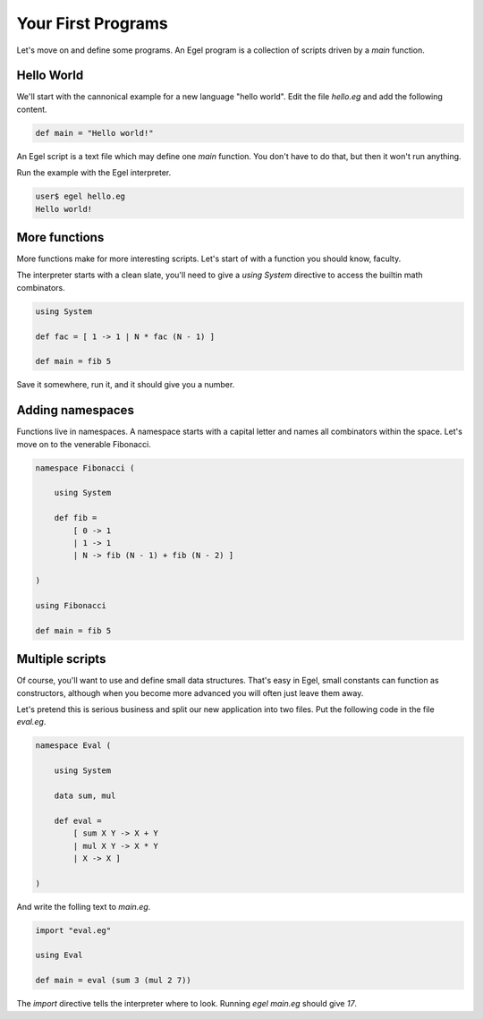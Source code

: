 Your First Programs
===================

Let's move on and define some programs. An Egel program
is a collection of scripts driven by a `main` function.

Hello World
-----------

We'll start with the cannonical example for a new language 
"hello world". Edit the file `hello.eg` and add the
following content.

.. code-block:: egel

    def main = "Hello world!"

An Egel script is a text file which may define one `main`
function. You don't have to do that, but then it won't
run anything.

Run the example with the Egel interpreter.

.. code-block:: bash

    user$ egel hello.eg
    Hello world!

More functions
--------------

More functions make for more interesting scripts. Let's
start of with a function you should know, faculty.

The interpreter starts with a clean slate, you'll need
to give a `using System` directive to access the builtin
math combinators.

.. code-block:: egel

    using System

    def fac = [ 1 -> 1 | N * fac (N - 1) ]

    def main = fib 5

Save it somewhere, run it, and it should give you a number.

Adding namespaces
-----------------

Functions live in namespaces. A namespace starts with
a capital letter and names all combinators within the
space. Let's move on to the venerable Fibonacci.

.. code-block:: egel

    namespace Fibonacci (

        using System

        def fib =
            [ 0 -> 1
            | 1 -> 1
            | N -> fib (N - 1) + fib (N - 2) ]

    )

    using Fibonacci

    def main = fib 5

Multiple scripts
----------------

Of course, you'll want to use and define small data
structures. That's easy in Egel, small constants can
function as constructors, although when you become more 
advanced you will often just leave them away.

Let's pretend this is serious business and split our
new application into two files.
Put the following code in the file `eval.eg`.

.. code-block:: egel

    namespace Eval (

        using System

        data sum, mul

        def eval =
            [ sum X Y -> X + Y
            | mul X Y -> X * Y
            | X -> X ]

    )

And write the folling text to `main.eg`.

.. code-block:: egel

    import "eval.eg"

    using Eval

    def main = eval (sum 3 (mul 2 7))

The `import` directive tells the interpreter where to look.
Running `egel main.eg` should give `17`.

